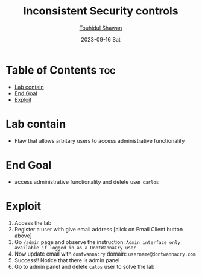 #+title: Inconsistent Security controls
#+author: [[https://github.com/touhidulshawan][Touhidul Shawan]]
#+description: Bussiness Logic Vulnerabilities Labs from Portswigger
#+date: 2023-09-16 Sat
#+options: toc:2

* Table of Contents :toc:
- [[#lab-contain][Lab contain]]
- [[#end-goal][End Goal]]
- [[#exploit][Exploit]]

* Lab contain
- Flaw that allows arbitary users to access administrative functionality
* End Goal
- access administrative functionality and delete user =carlos=
* Exploit
1. Access the lab
2. Register a user with give email address [click on Email Client button above]
3. Go =/admin= page and observe the instruction: =Admin interface only available if logged in as a DontWannaCry user=
4. Now update email with =dontwannacry= domain: =username@dontwannacry.com=
5. Success!! Notice that there is admin panel
6. Go to admin panel and delete =calos= user to solve the lab
